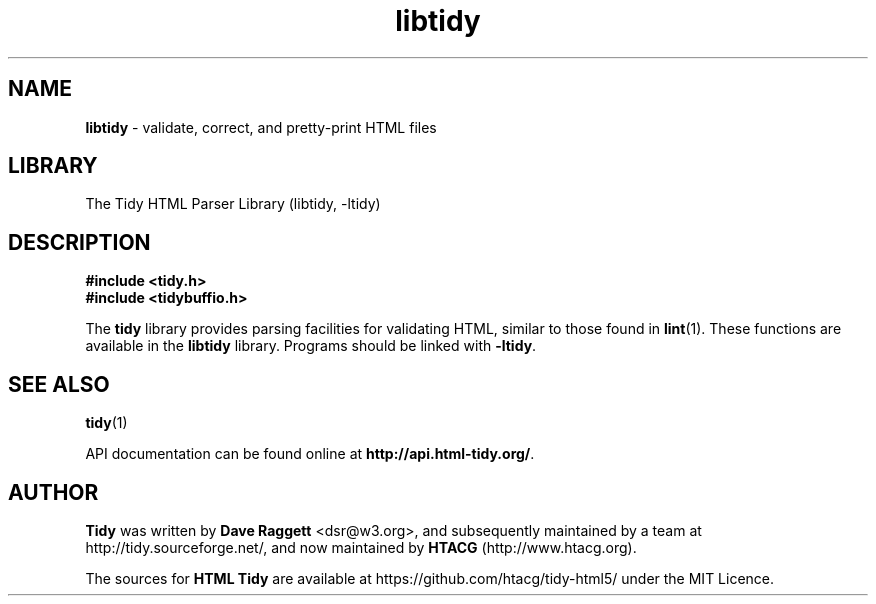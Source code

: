 .\" libtidy man page for the HTML Tidy project
.TH libtidy 3 "18 Mar 2025" "HTML Tidy" "5.8.0"
.SH NAME
\fBlibtidy\fR - validate, correct, and pretty-print HTML files
.SH LIBRARY
The Tidy HTML Parser Library (libtidy, -ltidy)
.PP
.br
.SH DESCRIPTION
.PP
\fB#include <tidy.h>\fP
.br
\fB#include <tidybuffio.h>\fP
.PP
.br
The
\fBtidy\fP
library provides parsing facilities for validating HTML, similar to
those found in
\fBlint\fP(1).
These functions are available in the
\fBlibtidy\fP
library.
Programs should be linked with
\fB\-ltidy\fP.
.SH "SEE ALSO"
\fBtidy\fP(1)
.PP
.br
API documentation can be found online at
\fBhttp://api.html-tidy.org/\fP.
.SH AUTHOR
\fBTidy\fR was written by \fBDave Raggett\fR <dsr@w3.org>, and subsequently maintained by a team at http://tidy.sourceforge.net/,
and now maintained by \fBHTACG\fR (http://www.htacg.org).
.LP
The sources for \fBHTML Tidy\fR are available at https://github.com/htacg/tidy-html5/ under the MIT Licence.
